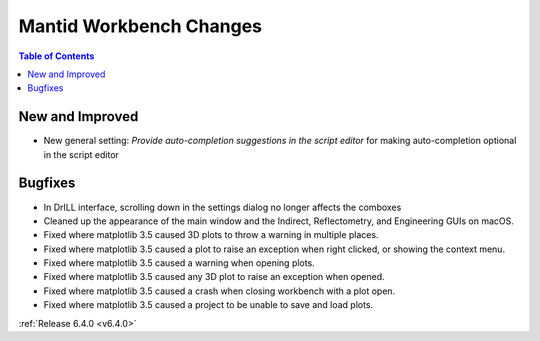 ========================
Mantid Workbench Changes
========================

.. contents:: Table of Contents
   :local:

New and Improved
----------------
- New general setting: `Provide auto-completion suggestions in the script editor` for making auto-completion optional in the script editor

Bugfixes
--------
- In DrILL interface, scrolling down in the settings dialog no longer affects the comboxes
- Cleaned up the appearance of the main window and the Indirect, Reflectometry, and Engineering GUIs on macOS.
- Fixed where matplotlib 3.5 caused 3D plots to throw a warning in multiple places.
- Fixed where matplotlib 3.5 caused a plot to raise an exception when right clicked, or showing the context menu.
- Fixed where matplotlib 3.5 caused a warning when opening plots.
- Fixed where matplotlib 3.5 caused any 3D plot to raise an exception when opened.
- Fixed where matplotlib 3.5 caused a crash when closing workbench with a plot open.
- Fixed where matplotlib 3.5 caused a project to be unable to save and load plots.

:ref:`Release 6.4.0 <v6.4.0>`

